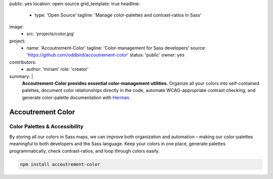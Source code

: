 public: yes
location: open-source
grid_template: true
headline:
  - type: 'Open Source'
    tagline: 'Manage color-palettes and contrast-ratios in Sass'
image:
  - src: 'projects/color.jpg'
project:
  - name: 'Accoutrement-Color'
    tagline: 'Color-management for Sass developers'
    source: 'https://github.com/oddbird/accoutrement-color'
    status: 'public'
    owner: yes
contributors:
  - author: 'miriam'
    role: 'creator'
summary: |
  **Accoutrement-Color provides essential color-management utilities.**
  Organize all your colors into self-contained palettes,
  document color relationships directly in the code,
  automate WCAG-appropriate contrast checking,
  and generate color-palette documentation with `Herman`_.

  .. _Herman: /herman/


Accoutrement Color
==================

.. ---------------------------------
.. callmacro:: content.macros.j2#rst
  :tag: 'start'

Color Palettes & Accessibility
------------------------------

.. image:: https://badge.fury.io/js/accoutrement-color.svg
  :alt: 'npm package'
  :target: https://www.npmjs.com/package/accoutrement-color

.. image:: https://api.travis-ci.org/oddbird/accoutrement-color.svg
  :alt: 'build status'
  :target: https://travis-ci.org/oddbird/accoutrement-color

By storing all our colors in Sass maps,
we can improve both organization and automation –
making our color-palettes meaningful to
both developers and the Sass language.
Keep your colors in one place,
generate palettes programmatically,
check contrast-ratios,
and loop through colors easily.

.. code:: bash

  npm install accoutrement-color

.. callmacro:: content.macros.j2#link_button
  :url: 'docs/'

  Read The Docs

.. callmacro:: content.macros.j2#rst
  :tag: 'end'
.. ---------------------------------

.. callmacro:: content.macros.j2#accoutrement

